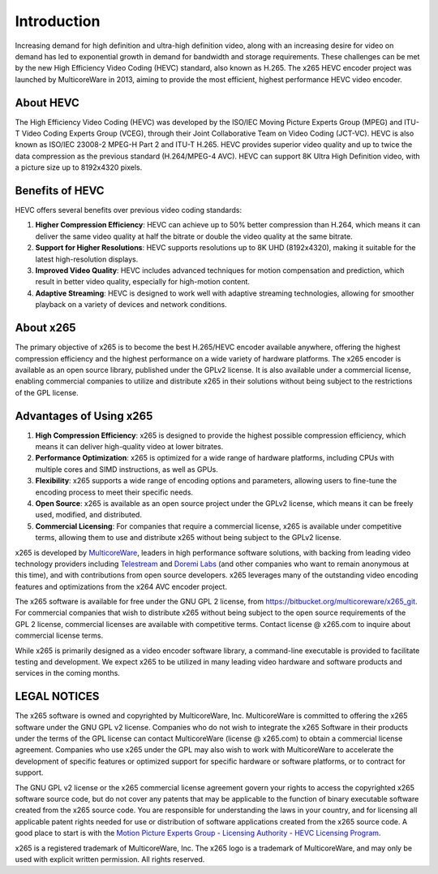 ************
Introduction
************

Increasing demand for high definition and ultra-high definition video,
along with an increasing desire for video on demand has led to
exponential growth in demand for bandwidth and storage requirements.
These challenges can be met by the new High Efficiency Video Coding
(HEVC) standard, also known as H.265. The x265 HEVC encoder project was
launched by MulticoreWare in 2013, aiming to provide the most efficient,
highest performance HEVC video encoder.

About HEVC
==========

The High Efficiency Video Coding (HEVC) was developed by the ISO/IEC
Moving Picture Experts Group (MPEG) and ITU-T Video Coding Experts Group
(VCEG), through their Joint Collaborative Team on Video Coding (JCT-VC).
HEVC is also known as ISO/IEC 23008-2 MPEG-H Part 2 and ITU-T H.265.
HEVC provides superior video quality and up to twice the data
compression as the previous standard (H.264/MPEG-4 AVC).  HEVC can
support 8K Ultra High Definition video, with a picture size up to
8192x4320 pixels.

Benefits of HEVC
================

HEVC offers several benefits over previous video coding standards:

1. **Higher Compression Efficiency**: HEVC can achieve up to 50% better compression than H.264, which means it can deliver the same video quality at half the bitrate or double the video quality at the same bitrate.
2. **Support for Higher Resolutions**: HEVC supports resolutions up to 8K UHD (8192x4320), making it suitable for the latest high-resolution displays.
3. **Improved Video Quality**: HEVC includes advanced techniques for motion compensation and prediction, which result in better video quality, especially for high-motion content.
4. **Adaptive Streaming**: HEVC is designed to work well with adaptive streaming technologies, allowing for smoother playback on a variety of devices and network conditions.

About x265
==========

The primary objective of x265 is to become the best H.265/HEVC encoder
available anywhere, offering the highest compression efficiency and the
highest performance on a wide variety of hardware platforms. The x265
encoder is available as an open source library, published under the
GPLv2 license. It is also available under a commercial license, enabling
commercial companies to utilize and distribute x265 in their solutions
without being subject to the restrictions of the GPL license.

Advantages of Using x265
========================

1. **High Compression Efficiency**: x265 is designed to provide the highest possible compression efficiency, which means it can deliver high-quality video at lower bitrates.
2. **Performance Optimization**: x265 is optimized for a wide range of hardware platforms, including CPUs with multiple cores and SIMD instructions, as well as GPUs.
3. **Flexibility**: x265 supports a wide range of encoding options and parameters, allowing users to fine-tune the encoding process to meet their specific needs.
4. **Open Source**: x265 is available as an open source project under the GPLv2 license, which means it can be freely used, modified, and distributed.
5. **Commercial Licensing**: For companies that require a commercial license, x265 is available under competitive terms, allowing them to use and distribute x265 without being subject to the GPLv2 license.

x265 is developed by `MulticoreWare <http://www.multicorewareinc.com>`_,
leaders in high performance software solutions, with backing from
leading video technology providers including `Telestream
<http://www.telestream.com>`_ and `Doremi Labs
<http://www.doremilabs.com>`_ (and other companies who want to remain
anonymous at this time), and with contributions from open source
developers.  x265 leverages many of the outstanding video encoding
features and optimizations from the x264 AVC encoder project.

The x265 software is available for free under the GNU GPL 2 license,
from https://bitbucket.org/multicoreware/x265_git.  For commercial companies
that wish to distribute x265 without being subject to the open source
requirements of the GPL 2 license, commercial licenses are available
with competitive terms.  Contact license @ x265.com to inquire about
commercial license terms.  

While x265 is primarily designed as a video encoder software library, a
command-line executable is provided to facilitate testing and
development.  We expect x265 to be utilized in many leading video
hardware and software products and services in the coming months.

LEGAL NOTICES
=============

The x265 software is owned and copyrighted by MulticoreWare, Inc.
MulticoreWare is committed to offering the x265 software under the GNU
GPL v2 license.  Companies who do not wish to integrate the x265
Software in their products under the terms of the GPL license can
contact MulticoreWare (license @ x265.com) to obtain a commercial
license agreement.  Companies who use x265 under the GPL may also wish
to work with MulticoreWare to accelerate the development of specific
features or optimized support for specific hardware or software
platforms, or to contract for support.

The GNU GPL v2 license or the x265 commercial license agreement govern
your rights to access the copyrighted x265 software source code, but do
not cover any patents that may be applicable to the function of binary
executable software created from the x265 source code.  You are
responsible for understanding the laws in your country, and for
licensing all applicable patent rights needed for use or distribution of
software applications created from the x265 source code.  A good place
to start is with the `Motion Picture Experts Group - Licensing Authority
- HEVC Licensing Program <http://www.mpegla.com/main/PID/HEVC/default.aspx>`_.

x265 is a registered trademark of MulticoreWare, Inc.  The x265 logo is
a trademark of MulticoreWare, and may only be used with explicit written
permission.  All rights reserved.
